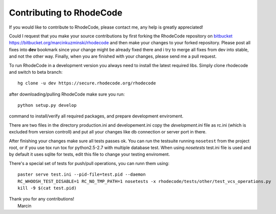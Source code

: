.. _contributing:

=========================
Contributing to RhodeCode
=========================

If you would like to contribute to RhodeCode, please contact me, any help is
greatly appreciated!

Could I request that you make your source contributions by first forking the
RhodeCode repository on bitbucket_
https://bitbucket.org/marcinkuzminski/rhodecode and then make your changes to
your forked repository. Please post all fixes into **dev** bookmark since your
change might be already fixed there and i try to merge all fixes from dev into
stable, and not the other way. Finally, when you are finished with your changes,
please send me a pull request.

To run RhodeCode in a development version you always need to install the latest
required libs. Simply clone rhodecode and switch to beta branch::

    hg clone -u dev https://secure.rhodecode.org/rhodecode

after downloading/pulling RhodeCode make sure you run::

    python setup.py develop

command to install/verify all required packages, and prepare development
enviroment.

There are two files in the directory production.ini and developement.ini copy
the `development.ini` file as rc.ini (which is excluded from version controll)
and put all your changes like db connection or server port in there.

After finishing your changes make sure all tests passes ok. You can run
the testsuite running ``nosetest`` from the project root, or if you use tox
run tox for python2.5-2.7 with multiple database test. When using `nosetests`
test.ini file is used and by default it uses sqlite for tests, edit this file
to change your testing enviroment.


There's a special set of tests for push/pull operations, you can runn them using::

    paster serve test.ini --pid-file=test.pid --daemon
    RC_WHOOSH_TEST_DISABLE=1 RC_NO_TMP_PATH=1 nosetests -x rhodecode/tests/other/test_vcs_operations.py
    kill -9 $(cat test.pid)


| Thank you for any contributions!
|  Marcin



.. _bitbucket: http://bitbucket.org/
